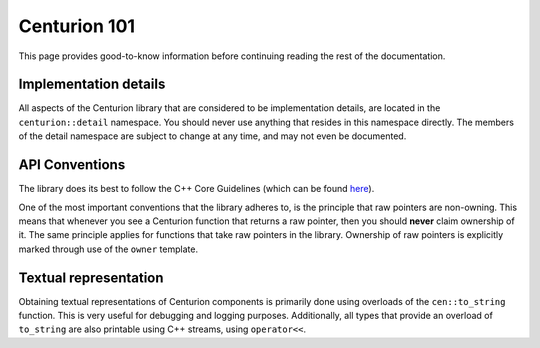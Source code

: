 Centurion 101
=============
This page provides good-to-know information before continuing reading the rest of the
documentation.

Implementation details
----------------------
All aspects of the Centurion library that are considered to be implementation details, are
located in the ``centurion::detail`` namespace. You should never use anything that resides in this
namespace directly. The members of the detail namespace are subject to change at any time, and
may not even be documented.

API Conventions
---------------
The library does its best to follow the C++ Core Guidelines (which can be found
`here <https://isocpp.github.io/CppCoreGuidelines/CppCoreGuidelines>`_).

One of the most important conventions that the library adheres to, is the principle that raw
pointers are non-owning. This means that whenever you see a Centurion function that returns a
raw pointer, then you should **never** claim ownership of it. The same principle applies for
functions that take raw pointers in the library. Ownership of raw pointers is explicitly
marked through use of the ``owner`` template.

Textual representation
----------------------

Obtaining textual representations of Centurion components is primarily done using overloads of 
the ``cen::to_string`` function. This is very useful for debugging and logging purposes. 
Additionally, all types that provide an overload of ``to_string`` are also printable using C++
streams, using ``operator<<``.
